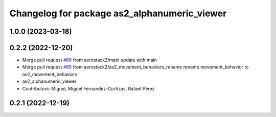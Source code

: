 ^^^^^^^^^^^^^^^^^^^^^^^^^^^^^^^^^^^^^^^^^^^^^
Changelog for package as2_alphanumeric_viewer
^^^^^^^^^^^^^^^^^^^^^^^^^^^^^^^^^^^^^^^^^^^^^

1.0.0 (2023-03-18)
------------------

0.2.2 (2022-12-20)
------------------
* Merge pull request `#88 <https://github.com/aerostack2/aerostack2/issues/88>`_ from aerostack2/main
  update with main
* Merge pull request `#85 <https://github.com/aerostack2/aerostack2/issues/85>`_ from aerostack2/as2_movement_behaviors_rename
  rename movement_behavior to as2_movement_behaviors
* as2_alphanumeric_viewer
* Contributors: Miguel, Miguel Fernandez-Cortizas, Rafael Pérez

0.2.1 (2022-12-19)
------------------

